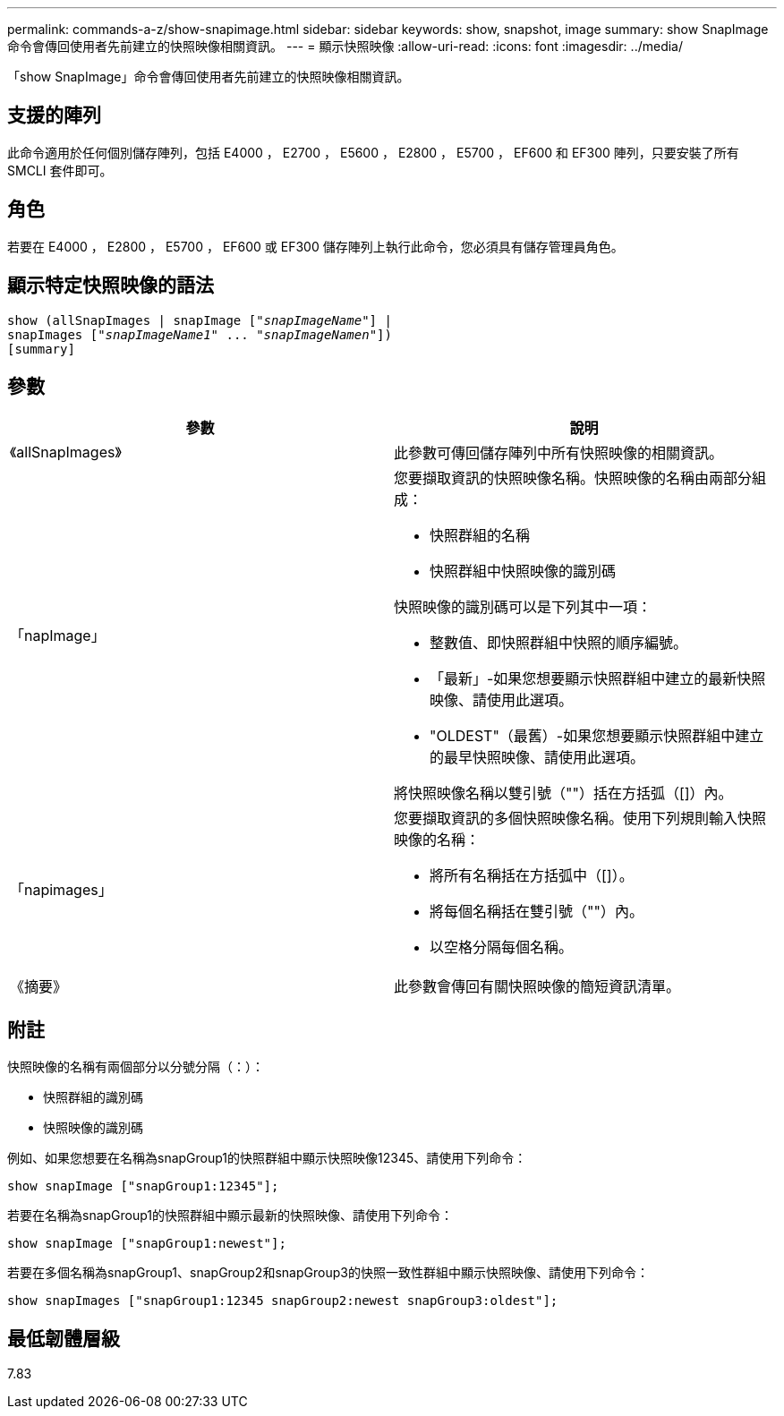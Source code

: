 ---
permalink: commands-a-z/show-snapimage.html 
sidebar: sidebar 
keywords: show, snapshot, image 
summary: show SnapImage命令會傳回使用者先前建立的快照映像相關資訊。 
---
= 顯示快照映像
:allow-uri-read: 
:icons: font
:imagesdir: ../media/


[role="lead"]
「show SnapImage」命令會傳回使用者先前建立的快照映像相關資訊。



== 支援的陣列

此命令適用於任何個別儲存陣列，包括 E4000 ， E2700 ， E5600 ， E2800 ， E5700 ， EF600 和 EF300 陣列，只要安裝了所有 SMCLI 套件即可。



== 角色

若要在 E4000 ， E2800 ， E5700 ， EF600 或 EF300 儲存陣列上執行此命令，您必須具有儲存管理員角色。



== 顯示特定快照映像的語法

[source, cli, subs="+macros"]
----
show (allSnapImages | snapImage pass:quotes[["_snapImageName_"]] |
snapImages pass:quotes[["_snapImageName1_" ... "_snapImageNamen_"]])
[summary]
----


== 參數

[cols="2*"]
|===
| 參數 | 說明 


 a| 
《allSnapImages》
 a| 
此參數可傳回儲存陣列中所有快照映像的相關資訊。



 a| 
「napImage」
 a| 
您要擷取資訊的快照映像名稱。快照映像的名稱由兩部分組成：

* 快照群組的名稱
* 快照群組中快照映像的識別碼


快照映像的識別碼可以是下列其中一項：

* 整數值、即快照群組中快照的順序編號。
* 「最新」-如果您想要顯示快照群組中建立的最新快照映像、請使用此選項。
* "OLDEST"（最舊）-如果您想要顯示快照群組中建立的最早快照映像、請使用此選項。


將快照映像名稱以雙引號（""）括在方括弧（[]）內。



 a| 
「napimages」
 a| 
您要擷取資訊的多個快照映像名稱。使用下列規則輸入快照映像的名稱：

* 將所有名稱括在方括弧中（[]）。
* 將每個名稱括在雙引號（""）內。
* 以空格分隔每個名稱。




 a| 
《摘要》
 a| 
此參數會傳回有關快照映像的簡短資訊清單。

|===


== 附註

快照映像的名稱有兩個部分以分號分隔（：）：

* 快照群組的識別碼
* 快照映像的識別碼


例如、如果您想要在名稱為snapGroup1的快照群組中顯示快照映像12345、請使用下列命令：

[listing]
----
show snapImage ["snapGroup1:12345"];
----
若要在名稱為snapGroup1的快照群組中顯示最新的快照映像、請使用下列命令：

[listing]
----
show snapImage ["snapGroup1:newest"];
----
若要在多個名稱為snapGroup1、snapGroup2和snapGroup3的快照一致性群組中顯示快照映像、請使用下列命令：

[listing]
----
show snapImages ["snapGroup1:12345 snapGroup2:newest snapGroup3:oldest"];
----


== 最低韌體層級

7.83

